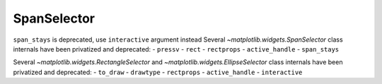 SpanSelector
~~~~~~~~~~~~
``span_stays`` is deprecated, use ``interactive`` argument instead
Several `~matplotlib.widgets.SpanSelector` class internals have been privatized 
and deprecated:
- ``pressv``
- ``rect``
- ``rectprops``
- ``active_handle``
- ``span_stays``


Several `~matplotlib.widgets.RectangleSelector` and
`~matplotlib.widgets.EllipseSelector` class internals have been privatized and
deprecated:
- ``to_draw``
- ``drawtype``
- ``rectprops``
- ``active_handle``
- ``interactive``
